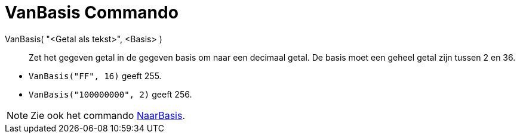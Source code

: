 = VanBasis Commando
:page-en: commands/FromBase_Command
ifdef::env-github[:imagesdir: /nl/modules/ROOT/assets/images]

VanBasis( "<Getal als tekst>", <Basis> )::
  Zet het gegeven getal in de gegeven basis om naar een decimaal getal. De basis moet een geheel getal zijn tussen 2 en
  36.

[EXAMPLE]
====

* `++VanBasis("FF", 16)++` geeft 255.
* `++VanBasis("100000000", 2)++` geeft 256.

====

[NOTE]
====

Zie ook het commando xref:/commands/NaarBasis.adoc[NaarBasis].

====
